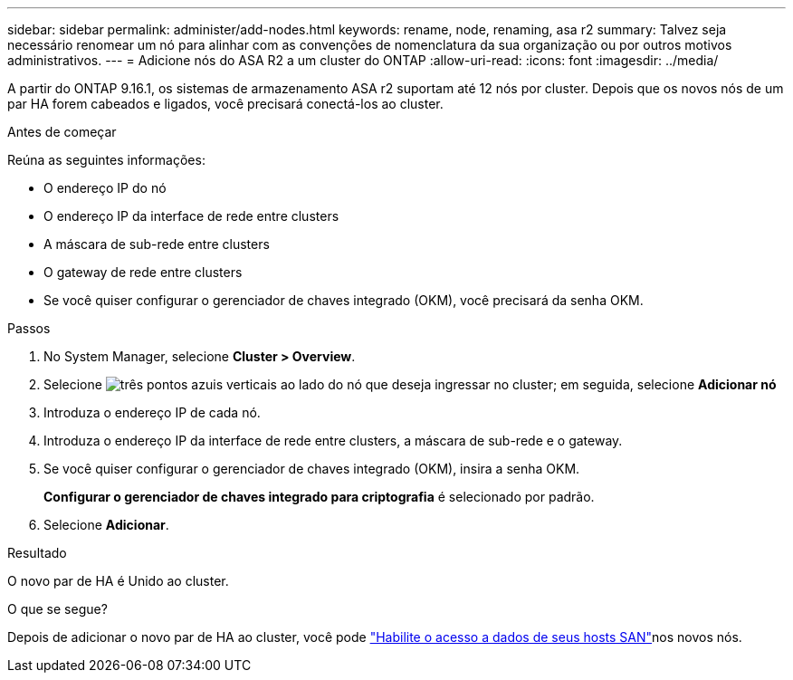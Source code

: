 ---
sidebar: sidebar 
permalink: administer/add-nodes.html 
keywords: rename, node, renaming, asa r2 
summary: Talvez seja necessário renomear um nó para alinhar com as convenções de nomenclatura da sua organização ou por outros motivos administrativos. 
---
= Adicione nós do ASA R2 a um cluster do ONTAP
:allow-uri-read: 
:icons: font
:imagesdir: ../media/


[role="lead"]
A partir do ONTAP 9.16.1, os sistemas de armazenamento ASA r2 suportam até 12 nós por cluster.  Depois que os novos nós de um par HA forem cabeados e ligados, você precisará conectá-los ao cluster.

.Antes de começar
Reúna as seguintes informações:

* O endereço IP do nó
* O endereço IP da interface de rede entre clusters
* A máscara de sub-rede entre clusters
* O gateway de rede entre clusters
* Se você quiser configurar o gerenciador de chaves integrado (OKM), você precisará da senha OKM.


.Passos
. No System Manager, selecione *Cluster > Overview*.
. Selecione image:icon_kabob.gif["três pontos azuis verticais"] ao lado do nó que deseja ingressar no cluster; em seguida, selecione *Adicionar nó*
. Introduza o endereço IP de cada nó.
. Introduza o endereço IP da interface de rede entre clusters, a máscara de sub-rede e o gateway.
. Se você quiser configurar o gerenciador de chaves integrado (OKM), insira a senha OKM.
+
*Configurar o gerenciador de chaves integrado para criptografia* é selecionado por padrão.

. Selecione *Adicionar*.


.Resultado
O novo par de HA é Unido ao cluster.

.O que se segue?
Depois de adicionar o novo par de HA ao cluster, você pode link:../install-setup/set-up-data-access.html["Habilite o acesso a dados de seus hosts SAN"]nos novos nós.
